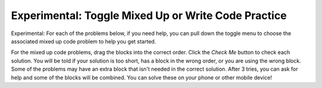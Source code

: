.. qnum::
   :prefix: 1-8-
   :start: 1   

Experimental: Toggle Mixed Up or Write Code Practice
=========================================================

Experimental: For each of the problems below, if you need help, you can pull down the toggle menu to choose the associated mixed up code problem to help you get started.

For the mixed up code problems, drag the blocks into the correct order. Click the *Check Me* button to check each solution.  You will be told if your solution is too short, has a block in the wrong order, or you are using the wrong block.  Some of the problems may have an extra block that isn't needed in the correct solution. After 3 tries, you can ask for help and some of the blocks will be combined. You can solve these on your phone or other mobile device!


.. selectquestion:: select_u1_muc_wc1
   :fromid: u1_muc_wc1, ch4ex1muc
   :toggle: lock

.. selectquestion:: select_u1_muc_wc2
   :fromid: u1_muc_wc2, ch4ex2muc
   :toggle: lock
   
.. selectquestion:: select_u1_muc_wc3
   :fromid: u1_muc_wc3, ch4ex3muc
   :toggle: lock

.. selectquestion:: select_u1_muc_wc4
   :fromid: u1_muc_wc4, ch3ex1muc
   :toggle: lock

.. selectquestion:: select_u1_muc_wc5
   :fromid: u1_muc_wc5, ch3ex2muc
   :toggle: lock

.. selectquestion:: select_u1_muc_wc6
   :fromid: u1_muc_wc6, ch3ex4muc
   :toggle: lock

.. selectquestion:: select_u1_muc_wc7
   :fromid: u1_muc_wc7, ch3ex5muc
   :toggle: lock

.. selectquestion:: select_u1_muc_wc8
   :fromid: u1_muc_wc8, ch4ex5muc
   :toggle: lock

.. selectquestion:: select_u1_muc_wc9
   :fromid: u1_muc_wc9, ch4ex6muc
   :toggle: lock

.. selectquestion:: select_u1_muc_wc10
   :fromid: u1_muc_wc10, ch3ex6muc
   :toggle: lock

.. selectquestion:: select_u1_muc_wc11
   :fromid: u1_muc_wc11, ch3ex7muc
   :toggle: lock

.. selectquestion:: select_u1_muc_wc12
   :fromid: u1_muc_wc12, ch3ex8muc
   :toggle: lock

.. selectquestion:: select_u1_muc_wc13
   :fromid: u1_muc_wc13, ch3ex9muc
   :toggle: lock

.. selectquestion:: select_u1_muc_wc14
   :fromid: u1_muc_wc14, ch3ex10muc
   :toggle: lock
